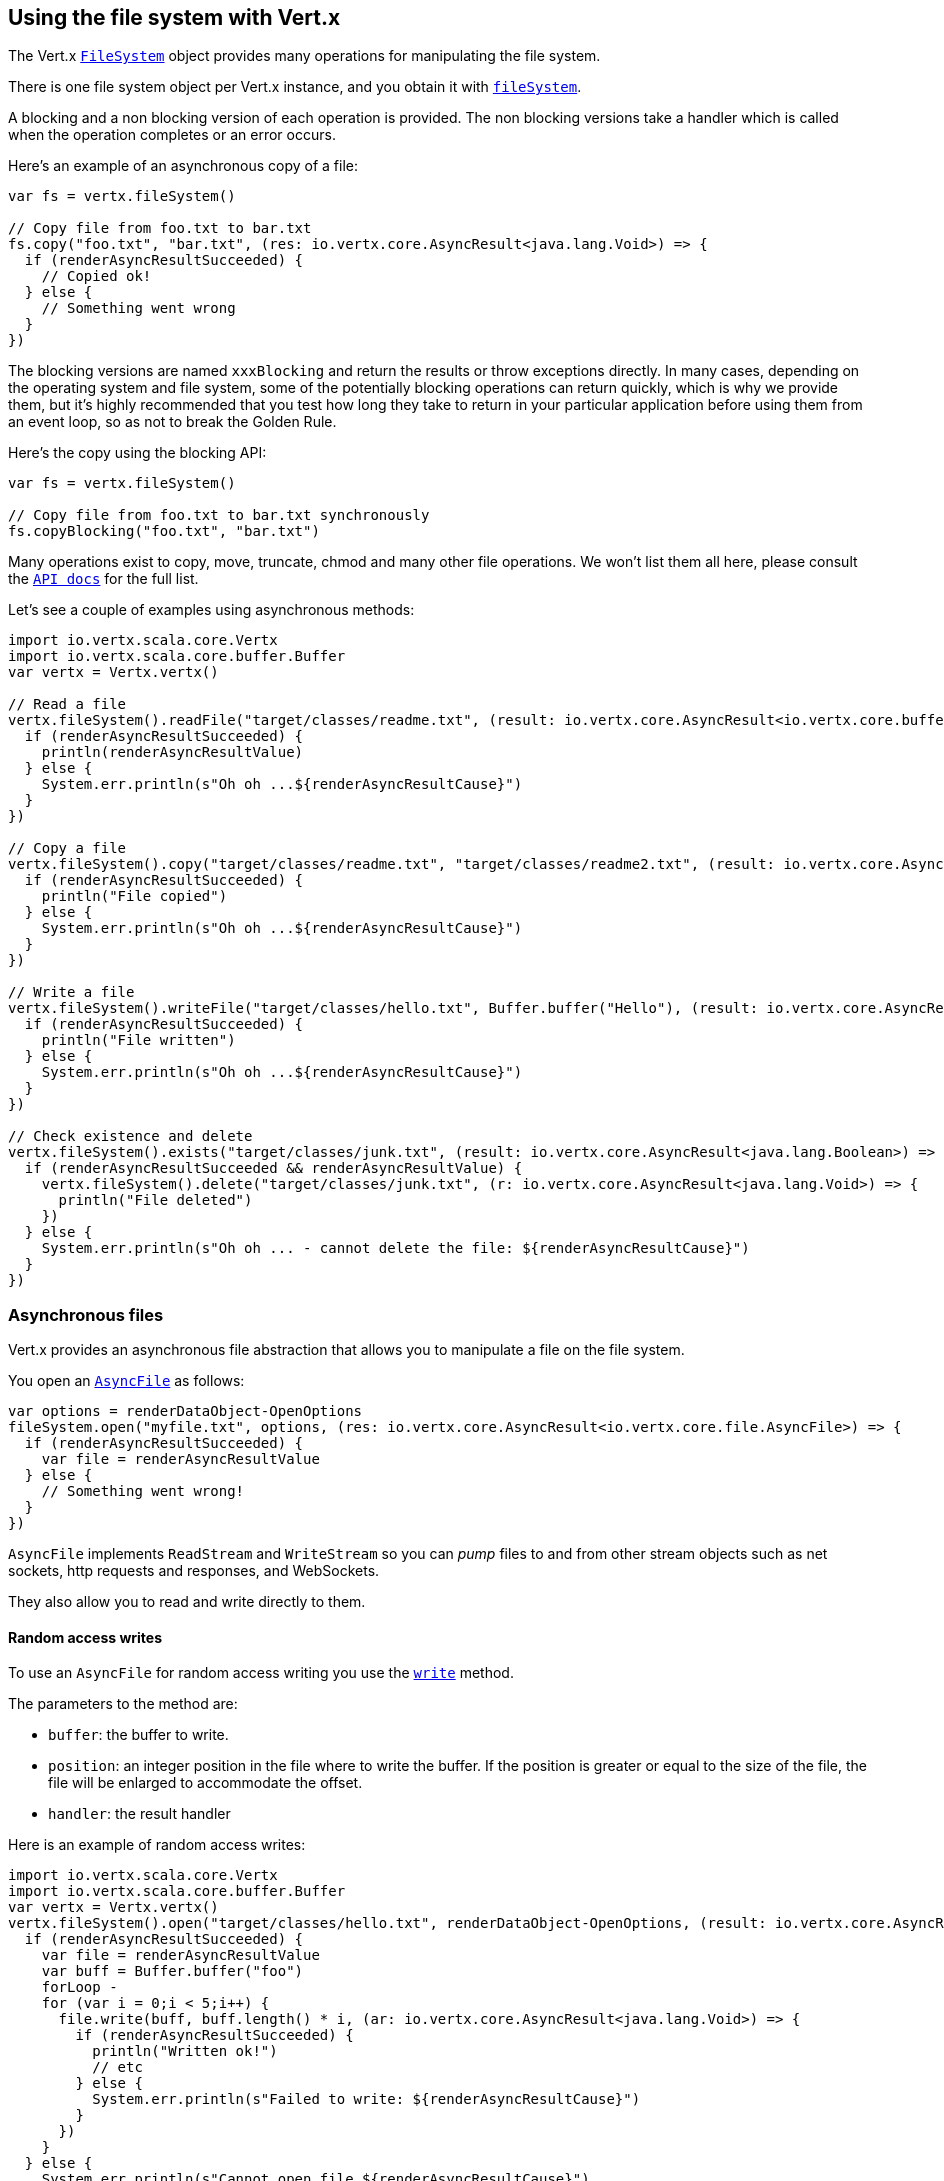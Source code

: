 == Using the file system with Vert.x

The Vert.x `link:../../scaladoc/io/vertx/scala/core/file/FileSystem.html[FileSystem]` object provides many operations for manipulating the file system.

There is one file system object per Vert.x instance, and you obtain it with  `link:../../scaladoc/io/vertx/scala/core/Vertx.html#fileSystem()[fileSystem]`.

A blocking and a non blocking version of each operation is provided. The non blocking versions take a handler
which is called when the operation completes or an error occurs.

Here's an example of an asynchronous copy of a file:

[source,scala]
----
var fs = vertx.fileSystem()

// Copy file from foo.txt to bar.txt
fs.copy("foo.txt", "bar.txt", (res: io.vertx.core.AsyncResult<java.lang.Void>) => {
  if (renderAsyncResultSucceeded) {
    // Copied ok!
  } else {
    // Something went wrong
  }
})

----
The blocking versions are named `xxxBlocking` and return the results or throw exceptions directly. In many
cases, depending on the operating system and file system, some of the potentially blocking operations can return
quickly, which is why we provide them, but it's highly recommended that you test how long they take to return in your
particular application before using them from an event loop, so as not to break the Golden Rule.

Here's the copy using the blocking API:

[source,scala]
----
var fs = vertx.fileSystem()

// Copy file from foo.txt to bar.txt synchronously
fs.copyBlocking("foo.txt", "bar.txt")

----

Many operations exist to copy, move, truncate, chmod and many other file operations. We won't list them all here,
please consult the `link:../../scaladoc/io/vertx/scala/core/file/FileSystem.html[API docs]` for the full list.

Let's see a couple of examples using asynchronous methods:

[source,scala]
----
import io.vertx.scala.core.Vertx
import io.vertx.scala.core.buffer.Buffer
var vertx = Vertx.vertx()

// Read a file
vertx.fileSystem().readFile("target/classes/readme.txt", (result: io.vertx.core.AsyncResult<io.vertx.core.buffer.Buffer>) => {
  if (renderAsyncResultSucceeded) {
    println(renderAsyncResultValue)
  } else {
    System.err.println(s"Oh oh ...${renderAsyncResultCause}")
  }
})

// Copy a file
vertx.fileSystem().copy("target/classes/readme.txt", "target/classes/readme2.txt", (result: io.vertx.core.AsyncResult<java.lang.Void>) => {
  if (renderAsyncResultSucceeded) {
    println("File copied")
  } else {
    System.err.println(s"Oh oh ...${renderAsyncResultCause}")
  }
})

// Write a file
vertx.fileSystem().writeFile("target/classes/hello.txt", Buffer.buffer("Hello"), (result: io.vertx.core.AsyncResult<java.lang.Void>) => {
  if (renderAsyncResultSucceeded) {
    println("File written")
  } else {
    System.err.println(s"Oh oh ...${renderAsyncResultCause}")
  }
})

// Check existence and delete
vertx.fileSystem().exists("target/classes/junk.txt", (result: io.vertx.core.AsyncResult<java.lang.Boolean>) => {
  if (renderAsyncResultSucceeded && renderAsyncResultValue) {
    vertx.fileSystem().delete("target/classes/junk.txt", (r: io.vertx.core.AsyncResult<java.lang.Void>) => {
      println("File deleted")
    })
  } else {
    System.err.println(s"Oh oh ... - cannot delete the file: ${renderAsyncResultCause}")
  }
})

----

=== Asynchronous files

Vert.x provides an asynchronous file abstraction that allows you to manipulate a file on the file system.

You open an `link:../../scaladoc/io/vertx/scala/core/file/AsyncFile.html[AsyncFile]` as follows:

[source,scala]
----
var options = renderDataObject-OpenOptions
fileSystem.open("myfile.txt", options, (res: io.vertx.core.AsyncResult<io.vertx.core.file.AsyncFile>) => {
  if (renderAsyncResultSucceeded) {
    var file = renderAsyncResultValue
  } else {
    // Something went wrong!
  }
})

----

`AsyncFile` implements `ReadStream` and `WriteStream` so you can _pump_
files to and from other stream objects such as net sockets, http requests and responses, and WebSockets.

They also allow you to read and write directly to them.

==== Random access writes

To use an `AsyncFile` for random access writing you use the
`link:../../scaladoc/io/vertx/scala/core/file/AsyncFile.html#write(io.vertx.core.buffer.Buffer,%20long,%20io.vertx.core.Handler)[write]` method.

The parameters to the method are:

* `buffer`: the buffer to write.
* `position`: an integer position in the file where to write the buffer. If the position is greater or equal to the size
 of the file, the file will be enlarged to accommodate the offset.
* `handler`: the result handler

Here is an example of random access writes:

[source,scala]
----
import io.vertx.scala.core.Vertx
import io.vertx.scala.core.buffer.Buffer
var vertx = Vertx.vertx()
vertx.fileSystem().open("target/classes/hello.txt", renderDataObject-OpenOptions, (result: io.vertx.core.AsyncResult<io.vertx.core.file.AsyncFile>) => {
  if (renderAsyncResultSucceeded) {
    var file = renderAsyncResultValue
    var buff = Buffer.buffer("foo")
    forLoop - 
    for (var i = 0;i < 5;i++) {
      file.write(buff, buff.length() * i, (ar: io.vertx.core.AsyncResult<java.lang.Void>) => {
        if (renderAsyncResultSucceeded) {
          println("Written ok!")
          // etc
        } else {
          System.err.println(s"Failed to write: ${renderAsyncResultCause}")
        }
      })
    }
  } else {
    System.err.println(s"Cannot open file ${renderAsyncResultCause}")
  }
})

----

==== Random access reads

To use an `AsyncFile` for random access reads you use the
`link:../../scaladoc/io/vertx/scala/core/file/AsyncFile.html#read(io.vertx.core.buffer.Buffer,%20int,%20long,%20int,%20io.vertx.core.Handler)[read]`
method.

The parameters to the method are:

* `buffer`: the buffer into which the data will be read.
* `offset`: an integer offset into the buffer where the read data will be placed.
* `position`: the position in the file where to read data from.
* `length`: the number of bytes of data to read
* `handler`: the result handler

Here's an example of random access reads:

[source,scala]
----
import io.vertx.scala.core.Vertx
import io.vertx.scala.core.buffer.Buffer
var vertx = Vertx.vertx()
vertx.fileSystem().open("target/classes/les_miserables.txt", renderDataObject-OpenOptions, (result: io.vertx.core.AsyncResult<io.vertx.core.file.AsyncFile>) => {
  if (renderAsyncResultSucceeded) {
    var file = renderAsyncResultValue
    var buff = Buffer.buffer(1000)
    forLoop - 
    for (var i = 0;i < 10;i++) {
      file.read(buff, i * 100, i * 100, 100, (ar: io.vertx.core.AsyncResult<io.vertx.core.buffer.Buffer>) => {
        if (renderAsyncResultSucceeded) {
          println("Read ok!")
        } else {
          System.err.println(s"Failed to write: ${renderAsyncResultCause}")
        }
      })
    }
  } else {
    System.err.println(s"Cannot open file ${renderAsyncResultCause}")
  }
})

----

==== Opening Options

When opening an `AsyncFile`, you pass an `link:../dataobjects.html#OpenOptions[OpenOptions]` instance.
These options describe the behavior of the file access. For instance, you can configure the file permissions with the
`link:../dataobjects.html#OpenOptions#setRead(boolean)[read]`, `link:../dataobjects.html#OpenOptions#setWrite(boolean)[write]`
and `link:../dataobjects.html#OpenOptions#setPerms(java.lang.String)[perms]` methods.

You can also configure the behavior if the open file already exists with
`link:../dataobjects.html#OpenOptions#setCreateNew(boolean)[createNew]` and
`link:../dataobjects.html#OpenOptions#setTruncateExisting(boolean)[truncateExisting]`.

You can also mark the file to be deleted on
close or when the JVM is shutdown with `link:../dataobjects.html#OpenOptions#setDeleteOnClose(boolean)[deleteOnClose]`.

==== Flushing data to underlying storage.

In the `OpenOptions`, you can enable/disable the automatic synchronisation of the content on every write using
`link:../dataobjects.html#OpenOptions#setDsync(boolean)[dsync]`. In that case, you can manually flush any writes from the OS
cache by calling the `link:../../scaladoc/io/vertx/scala/core/file/AsyncFile.html#flush()[flush]` method.

This method can also be called with an handler which will be called when the flush is complete.

==== Using AsyncFile as ReadStream and WriteStream

`AsyncFile` implements `ReadStream` and `WriteStream`. You can then
use them with a _pump_ to pump data to and from other read and write streams. For example, this would
copy the content to another `AsyncFile`:

[source,scala]
----
import io.vertx.scala.core.Vertx
import io.vertx.scala.core.streams.Pump
var vertx = Vertx.vertx()
var output = vertx.fileSystem().openBlocking("target/classes/plagiary.txt", renderDataObject-OpenOptions)

vertx.fileSystem().open("target/classes/les_miserables.txt", renderDataObject-OpenOptions, (result: io.vertx.core.AsyncResult<io.vertx.core.file.AsyncFile>) => {
  if (renderAsyncResultSucceeded) {
    var file = renderAsyncResultValue
    Pump.pump(file, output).start()
    file.endHandler((r: java.lang.Void) => {
      println("Copy done")
    })
  } else {
    System.err.println(s"Cannot open file ${renderAsyncResultCause}")
  }
})

----

You can also use the _pump_ to write file content into HTTP responses, or more generally in any
`WriteStream`.

[[classpath]]
==== Accessing files from the classpath

When vert.x cannot find the file on the filesystem it tries to resolve the
file from the class path. Note that classpath resource paths never start with
a `/`. 

Due to the fact that Java does not offer async access to classpath
resources, the file is copied to the filesystem in a worker thread when the
classpath resource is accessed the very first time and served from there
asynchrously. When the same resource is accessed a second time, the file from
the filesystem is served directly from the filesystem. The original content
is served even if the classpath resource changes (e.g. in a development
system). 

This caching behaviour can be disabled by setting the system
property `vertx.disableFileCaching` to `true`. The path where the files are
cached is `.vertx` by default and can be customized by setting the system
property `vertx.cacheDirBase`.

The whole classpath resolving feature can be disabled by setting the system
property `vertx.disableFileCPResolving` to `true`.

NOTE: these system properties are evaluated once when the the `io.vertx.core.impl.FileResolver` class is loaded, so
these properties should be set before loading this class or as a JVM system property when launching it.

==== Closing an AsyncFile

To close an `AsyncFile` call the `link:../../scaladoc/io/vertx/scala/core/file/AsyncFile.html#close()[close]` method. Closing is asynchronous and
if you want to be notified when the close has been completed you can specify a handler function as an argument.